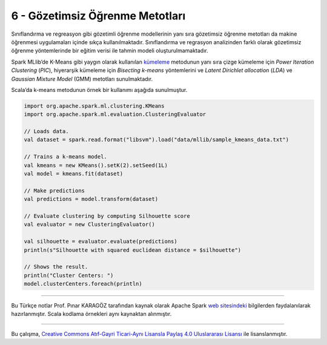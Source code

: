 ********************************
6 - Gözetimsiz Öğrenme Metotları 
********************************
Sınıflandırma ve regreasyon gibi gözetimli öğrenme modellerinin yanı sıra 
gözetimsiz öğrenme metotları da makine öğrenmesi uygulamaları içinde sıkça 
kullanılmaktadır. Sınıflandırma ve regrasyon analizinden farklı olarak 
gözetimsiz öğrenme yöntemlerinde bir eğitim verisi ile tahmin modeli 
oluşturulmamaktadır.

Spark MLlib’de K-Means gibi yaygın olarak kullanılan `kümeleme`_ metodunun
yanı sıra çizge kümeleme için *Power Iteration Clustering* (*PIC*), hiyerarşik 
kümeleme için *Bisecting k-means* yöntemlerini ve *Latent Dirichlet allocation* 
(*LDA*) ve *Gaussian Mixture Model* (GMM) metotları sunulmaktadır. 

Scala’da k-means metodunun örnek bir kullanımı aşağıda sunulmuştur.

.. code-block:: scala

 import org.apache.spark.ml.clustering.KMeans
 import org.apache.spark.ml.evaluation.ClusteringEvaluator

 // Loads data.
 val dataset = spark.read.format("libsvm").load("data/mllib/sample_kmeans_data.txt")

 // Trains a k-means model.
 val kmeans = new KMeans().setK(2).setSeed(1L)
 val model = kmeans.fit(dataset)

 // Make predictions
 val predictions = model.transform(dataset)

 // Evaluate clustering by computing Silhouette score
 val evaluator = new ClusteringEvaluator()

 val silhouette = evaluator.evaluate(predictions)
 println(s"Silhouette with squared euclidean distance = $silhouette")

 // Shows the result.
 println("Cluster Centers: ")
 model.clusterCenters.foreach(println)

----------

Bu Türkçe notlar Prof. Pınar KARAGÖZ tarafından kaynak olarak Apache
Spark `web sitesindeki`_ bilgilerden faydalanılarak hazırlanmıştır.
Scala kodlama örnekleri aynı kaynaktan alınmıştır. 

----------

|CreativeCommonsLicense| Bu çalışma,  `Creative Commons Atıf-Gayri 
Ticari-Aynı Lisansla Paylaş 4.0 Uluslararası Lisansı`_ ile lisanslanmıştır.

.. _kümeleme: http://spark.apache.org/docs/latest/ml-clustering.html
.. _web sitesindeki: http://spark.apache.org/docs/latest/ml-guide.html
.. _Creative Commons Atıf-Gayri Ticari-Aynı Lisansla Paylaş 4.0 Uluslararası Lisansı: http://creativecommons.org/licenses/by-nc-sa/4.0/
.. |CreativeCommonsLicense| image:: https://i.creativecommons.org/l/by-nc-sa/4.0/88x31.png